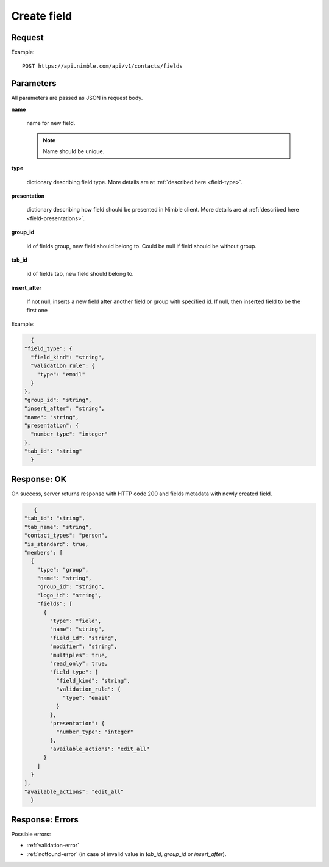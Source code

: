 ==============
Create field
==============

Request
-------
Example::

    POST https://api.nimble.com/api/v1/contacts/fields

Parameters
----------

All parameters are passed as JSON in request body.

**name**

    name for new field.

    .. note:: Name should be unique.

**type**

    dictionary describing field type. More details are at :ref:`described here <field-type>`.

**presentation**

    dictionary describing how field should be presented in Nimble client. More details are at :ref:`described here <field-presentations>`.

**group_id**

    id of fields group, new field should belong to. Could be null if field should be without group.

**tab_id**

    id of fields tab, new field should belong to.

**insert_after**

    If not null, inserts a new field after another field or group with specified id. If null, then inserted field to be the first one


Example:

.. code-block:: javascript

    {
  "field_type": {
    "field_kind": "string",
    "validation_rule": {
      "type": "email"
    }
  },
  "group_id": "string",
  "insert_after": "string",
  "name": "string",
  "presentation": {
    "number_type": "integer"
  },
  "tab_id": "string"
    }


Response: OK
------------
On success, server returns response with HTTP code 200 and fields metadata with newly created field.

.. code-block:: javascript

     {
  "tab_id": "string",
  "tab_name": "string",
  "contact_types": "person",
  "is_standard": true,
  "members": [
    {
      "type": "group",
      "name": "string",
      "group_id": "string",
      "logo_id": "string",
      "fields": [
        {
          "type": "field",
          "name": "string",
          "field_id": "string",
          "modifier": "string",
          "multiples": true,
          "read_only": true,
          "field_type": {
            "field_kind": "string",
            "validation_rule": {
              "type": "email"
            }
          },
          "presentation": {
            "number_type": "integer"
          },
          "available_actions": "edit_all"
        }
      ]
    }
  ],
  "available_actions": "edit_all"
    }

Response: Errors
----------------

Possible errors:

* :ref:`validation-error`
* :ref:`notfound-error` (in case of invalid value in `tab_id`, `group_id` or `insert_after`).